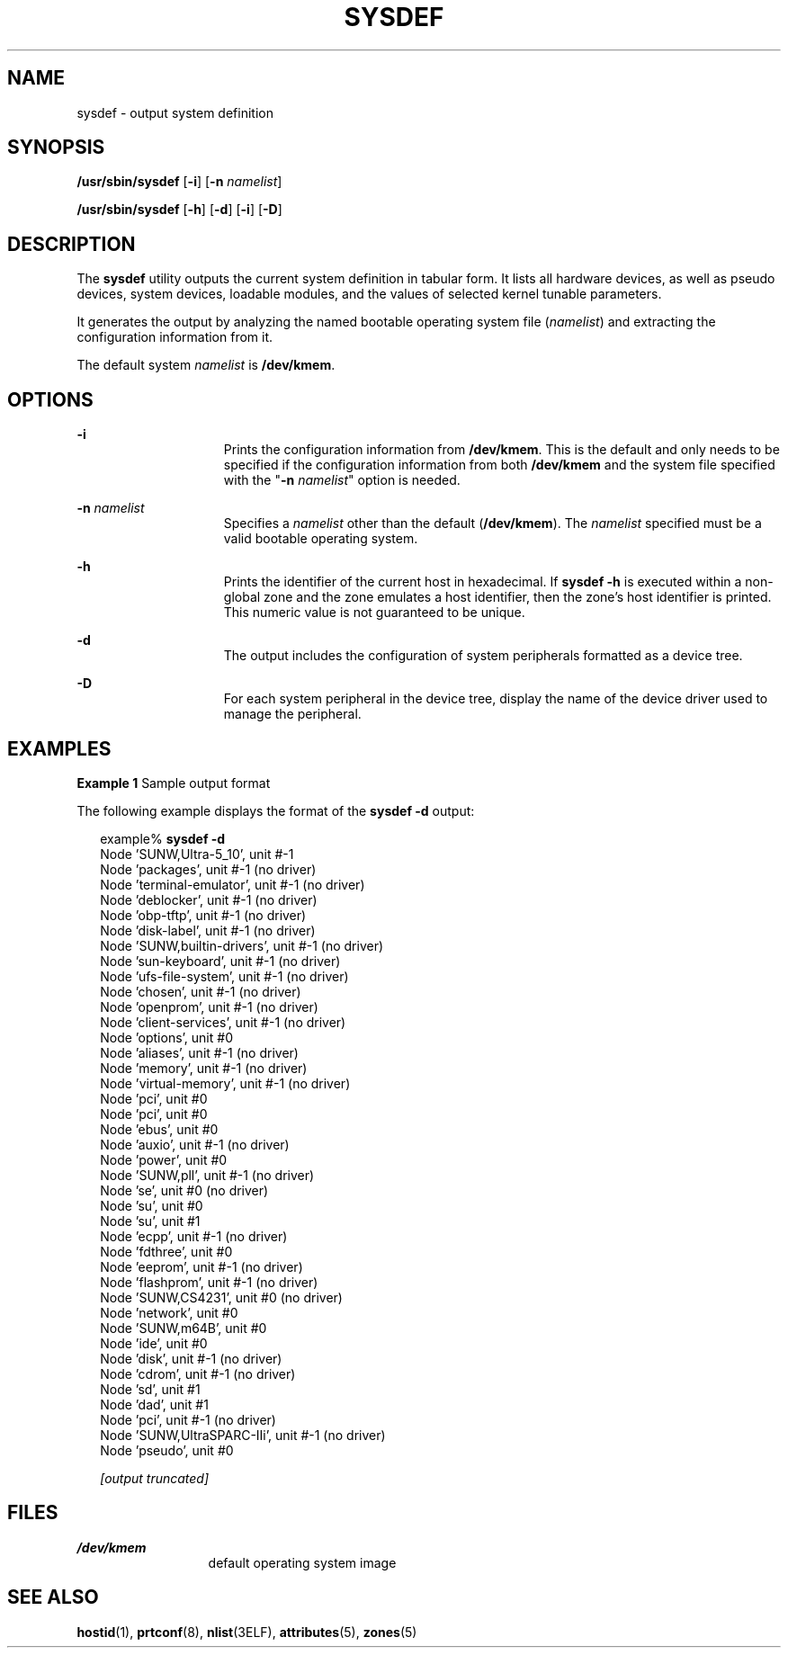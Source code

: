 '\" te
.\" Copyright (c) 2009, Sun Microsystems, Inc. All Rights Reserved
.\" Copyright 1989 AT&T
.\" The contents of this file are subject to the terms of the Common Development and Distribution License (the "License"). You may not use this file except in compliance with the License. You can obtain a copy of the license at usr/src/OPENSOLARIS.LICENSE or http://www.opensolaris.org/os/licensing.
.\" See the License for the specific language governing permissions and limitations under the License. When distributing Covered Code, include this CDDL HEADER in each file and include the License file at usr/src/OPENSOLARIS.LICENSE. If applicable, add the following below this CDDL HEADER, with the
.\" fields enclosed by brackets "[]" replaced with your own identifying information: Portions Copyright [yyyy] [name of copyright owner]
.TH SYSDEF 8 "Feb 25, 2009"
.SH NAME
sysdef \- output system definition
.SH SYNOPSIS
.LP
.nf
\fB/usr/sbin/sysdef\fR [\fB-i\fR] [\fB-n\fR \fInamelist\fR]
.fi

.LP
.nf
\fB/usr/sbin/sysdef\fR [\fB-h\fR] [\fB-d\fR] [\fB-i\fR] [\fB-D\fR]
.fi

.SH DESCRIPTION
.sp
.LP
The \fBsysdef\fR utility outputs the current system definition in tabular form.
It lists all hardware devices, as well as pseudo devices, system devices,
loadable modules, and the values of selected kernel tunable parameters.
.sp
.LP
It generates the output by analyzing the named bootable operating system file
(\fInamelist\fR) and extracting the configuration information from it.
.sp
.LP
The default system \fInamelist\fR is \fB/dev/kmem\fR.
.SH OPTIONS
.sp
.ne 2
.na
\fB\fB-i\fR\fR
.ad
.RS 15n
Prints the configuration information from \fB/dev/kmem\fR. This is the default
and only needs to be specified if the configuration information from both
\fB/dev/kmem\fR and the system file specified with the "\fB-n\fR
\fInamelist\fR" option is needed.
.RE

.sp
.ne 2
.na
\fB\fB-n\fR \fInamelist\fR\fR
.ad
.RS 15n
Specifies a \fInamelist\fR other than the default (\fB/dev/kmem\fR). The
\fInamelist\fR specified must be a valid bootable operating system.
.RE

.sp
.ne 2
.na
\fB\fB-h\fR\fR
.ad
.RS 15n
Prints the identifier of the current host in hexadecimal. If \fBsysdef\fR
\fB-h\fR is executed  within a non-global zone and the zone emulates a host
identifier, then the zone's host identifier is printed. This numeric value is
not guaranteed to be unique.
.RE

.sp
.ne 2
.na
\fB\fB-d\fR\fR
.ad
.RS 15n
The output includes the configuration of system peripherals formatted as a
device tree.
.RE

.sp
.ne 2
.na
\fB\fB-D\fR\fR
.ad
.RS 15n
For each system peripheral in the device tree, display the name of the device
driver used to manage the peripheral.
.RE

.SH EXAMPLES
.LP
\fBExample 1 \fRSample output format
.sp
.LP
The following example displays the format of the \fBsysdef\fR \fB-d\fR output:

.sp
.in +2
.nf
example% \fBsysdef\fR \fB-d\fR
Node 'SUNW,Ultra-5_10', unit #-1
    Node 'packages', unit #-1 (no driver)
        Node 'terminal-emulator', unit #-1 (no driver)
        Node 'deblocker', unit #-1 (no driver)
        Node 'obp-tftp', unit #-1 (no driver)
        Node 'disk-label', unit #-1 (no driver)
        Node 'SUNW,builtin-drivers', unit #-1 (no driver)
        Node 'sun-keyboard', unit #-1 (no driver)
        Node 'ufs-file-system', unit #-1 (no driver)
    Node 'chosen', unit #-1 (no driver)
    Node 'openprom', unit #-1 (no driver)
        Node 'client-services', unit #-1 (no driver)
    Node 'options', unit #0
    Node 'aliases', unit #-1 (no driver)
    Node 'memory', unit #-1 (no driver)
    Node 'virtual-memory', unit #-1 (no driver)
    Node 'pci', unit #0
        Node 'pci', unit #0
            Node 'ebus', unit #0
                Node 'auxio', unit #-1 (no driver)
                Node 'power', unit #0
                Node 'SUNW,pll', unit #-1 (no driver)
                Node 'se', unit #0 (no driver)
                Node 'su', unit #0
                Node 'su', unit #1
                Node 'ecpp', unit #-1 (no driver)
                Node 'fdthree', unit #0
                Node 'eeprom', unit #-1 (no driver)
                Node 'flashprom', unit #-1 (no driver)
                Node 'SUNW,CS4231', unit #0 (no driver)
            Node 'network', unit #0
            Node 'SUNW,m64B', unit #0
            Node 'ide', unit #0
                Node 'disk', unit #-1 (no driver)
                Node 'cdrom', unit #-1 (no driver)
                Node 'sd', unit #1
                Node 'dad', unit #1
        Node 'pci', unit #-1 (no driver)
    Node 'SUNW,UltraSPARC-IIi', unit #-1 (no driver)
    Node 'pseudo', unit #0

\fI[output truncated]\fR
.fi
.in -2
.sp

.SH FILES
.sp
.ne 2
.na
\fB\fB/dev/kmem\fR\fR
.ad
.RS 13n
default operating system image
.RE

.SH SEE ALSO
.sp
.LP
\fBhostid\fR(1), \fBprtconf\fR(8), \fBnlist\fR(3ELF), \fBattributes\fR(5),
\fBzones\fR(5)
